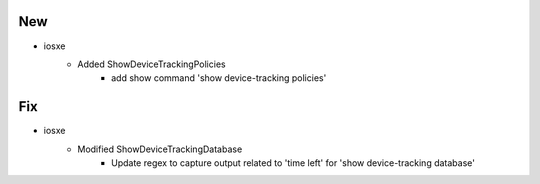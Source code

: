 --------------------------------------------------------------------------------
                                      New
--------------------------------------------------------------------------------
* iosxe
    * Added ShowDeviceTrackingPolicies
        * add show command 'show device-tracking policies'


--------------------------------------------------------------------------------
                                      Fix
--------------------------------------------------------------------------------

* iosxe
    * Modified ShowDeviceTrackingDatabase
        * Update regex to capture output related to 'time left' for 'show device-tracking database'

